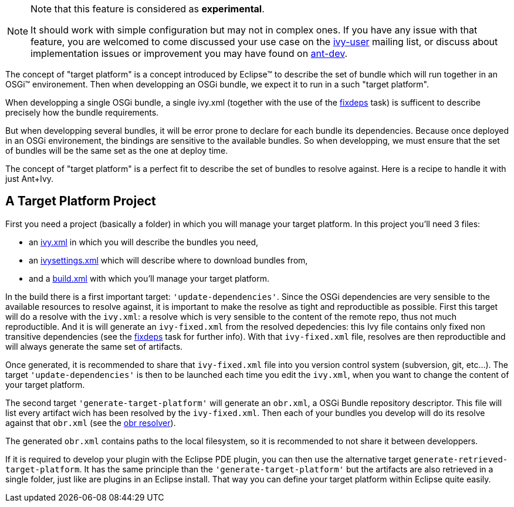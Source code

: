 ////
   Licensed to the Apache Software Foundation (ASF) under one
   or more contributor license agreements.  See the NOTICE file
   distributed with this work for additional information
   regarding copyright ownership.  The ASF licenses this file
   to you under the Apache License, Version 2.0 (the
   "License"); you may not use this file except in compliance
   with the License.  You may obtain a copy of the License at

     http://www.apache.org/licenses/LICENSE-2.0

   Unless required by applicable law or agreed to in writing,
   software distributed under the License is distributed on an
   "AS IS" BASIS, WITHOUT WARRANTIES OR CONDITIONS OF ANY
   KIND, either express or implied.  See the License for the
   specific language governing permissions and limitations
   under the License.
////



[NOTE]
====
Note that this feature is considered as *experimental*.

It should work with simple configuration but may not in complex ones. If you have any issue with that feature, you are welcomed to come discussed your use case on the link:http://ant.apache.org/ivy/mailing-lists.html[ivy-user] mailing list, or discuss about implementation issues or improvement you may have found on link:http://ant.apache.org/ivy/mailing-lists.html[ant-dev].
====


The concept of "target platform" is a concept introduced by Eclipse&#153; to describe the set of bundle which will run together in an OSGi&#153; environement. Then when developping an OSGi bundle, we expect it to run in a such "target platform".

When developping a single OSGi bundle, a single ivy.xml (together with the use of the link:../use/fixdeps.html[fixdeps] task) is sufficent to describe precisely how the bundle requirements.

But when developping several bundles, it will be error prone to declare for each bundle its dependencies. Because once deployed in an OSGi environement, the bindings are sensitive to the available bundles. So when developping, we must ensure that the set of bundles will be the same set as the one at deploy time.

The concept of "target platform" is a perfect fit to describe the set of bundles to resolve against. Here is a recipe to handle it with just Ant+Ivy.


== A Target Platform Project


First you need a project (basically a folder) in which you will manage your target platform. In this project you'll need 3 files:


* an link:../samples/target-platform/ivy.xml[ivy.xml] in which you will describe the bundles you need, +

* an link:../samples/target-platform/ivysettings.xml[ivysettings.xml] which will describe where to download bundles from, +

* and a link:../samples/target-platform/build.xml[build.xml] with which you'll manage your target platform. +


In the build there is a first important target: `'update-dependencies'`. Since the OSGi dependencies are very sensible to the available resources to resolve against, it is important to make the resolve as tight and reproductible as possible. First this target will do a resolve with the `ivy.xml`: a resolve which is very sensible to the content of the remote repo, thus not much reproductible. And it is will generate an `ivy-fixed.xml` from the resolved depedencies: this Ivy file contains only fixed non transitive dependencies (see the link:../use/fixdeps.html[fixdeps] task for further info). With that `ivy-fixed.xml` file, resolves are then reproductible and will always generate the same set of artifacts.

Once generated, it is recommended to share that `ivy-fixed.xml` file into you version control system (subversion, git, etc...). The target `'update-dependencies'` is then to be launched each time you edit the `ivy.xml`, when you want to change the content of your target platform.

The second target `'generate-target-platform'` will generate an `obr.xml`, a OSGi Bundle repository descriptor. This file will list every artifact wich has been resolved by the `ivy-fixed.xml`. Then each of your bundles you develop will do its resolve against that `obr.xml` (see the link:../resolver/obr.html[obr resolver]).

The generated `obr.xml` contains paths to the local filesystem, so it is recommended to not share it between developpers.

If it is required to develop your plugin with the Eclipse PDE plugin, you can then use the alternative target `generate-retrieved-target-platform`. It has the same principle than the `'generate-target-platform'` but the artifacts are also retrieved in a single folder, just like are plugins in an Eclipse install. That way you can define your target platform within Eclipse quite easily.

